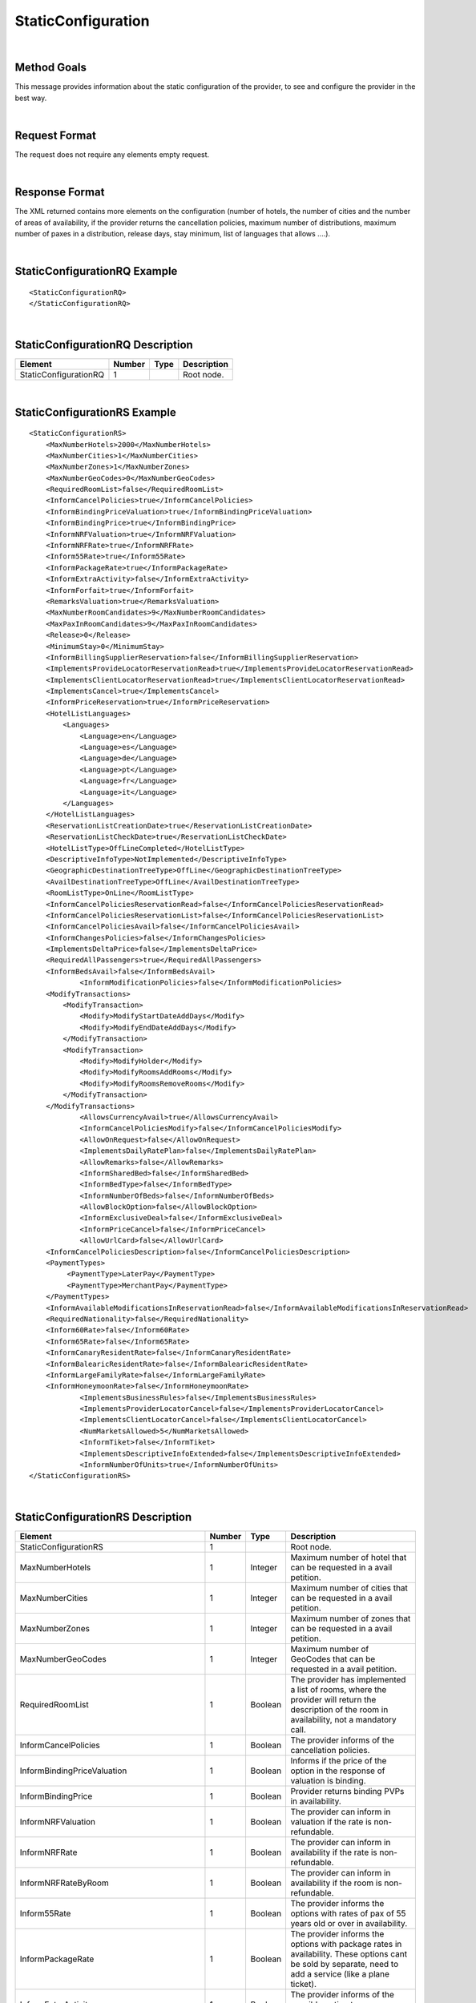 .. highlight:: xml
.. _Static-Type section: http://docs.xmltravelgate.com/en/latest/hotel/DSF/StaticConfiguration.html#detailed-description
.. _link: `Static-Type section`_


StaticConfiguration
===================

|

Method Goals
------------

This message provides information about the static configuration of
the provider, to see and configure the provider in the best way.

|

Request Format
--------------

The request does not require any elements empty request.

|

Response Format
---------------

The XML returned contains more elements on the configuration (number
of hotels, the number of cities and the number of areas of availability,
if the provider returns the cancellation policies, maximum number of
distributions, maximum number of paxes in a distribution, release days,
stay minimum, list of languages that allows ....).

|

StaticConfigurationRQ Example
-----------------------------

::

    <StaticConfigurationRQ>
    </StaticConfigurationRQ>

|

StaticConfigurationRQ Description
---------------------------------

+----------------------+----------+----------+---------------------------------------------------------------------------------------------+
| Element              | Number   | Type     | Description                                                                                 |
+======================+==========+==========+=============================================================================================+
| StaticConfigurationRQ| 1        |          | Root node.                                                                                  |
+----------------------+----------+----------+---------------------------------------------------------------------------------------------+

|

StaticConfigurationRS Example
-----------------------------

::

    <StaticConfigurationRS>
        <MaxNumberHotels>2000</MaxNumberHotels>
        <MaxNumberCities>1</MaxNumberCities>
        <MaxNumberZones>1</MaxNumberZones>
        <MaxNumberGeoCodes>0</MaxNumberGeoCodes>
        <RequiredRoomList>false</RequiredRoomList>
        <InformCancelPolicies>true</InformCancelPolicies>
        <InformBindingPriceValuation>true</InformBindingPriceValuation>
        <InformBindingPrice>true</InformBindingPrice>
        <InformNRFValuation>true</InformNRFValuation>
        <InformNRFRate>true</InformNRFRate>
        <Inform55Rate>true</Inform55Rate>
        <InformPackageRate>true</InformPackageRate>
        <InformExtraActivity>false</InformExtraActivity>
        <InformForfait>true</InformForfait>
        <RemarksValuation>true</RemarksValuation>
        <MaxNumberRoomCandidates>9</MaxNumberRoomCandidates>
        <MaxPaxInRoomCandidates>9</MaxPaxInRoomCandidates>
        <Release>0</Release>
        <MinimumStay>0</MinimumStay>
        <InformBillingSupplierReservation>false</InformBillingSupplierReservation>
        <ImplementsProvideLocatorReservationRead>true</ImplementsProvideLocatorReservationRead>
        <ImplementsClientLocatorReservationRead>true</ImplementsClientLocatorReservationRead>
        <ImplementsCancel>true</ImplementsCancel>
        <InformPriceReservation>true</InformPriceReservation>
        <HotelListLanguages>
            <Languages>
                <Language>en</Language>
                <Language>es</Language>
                <Language>de</Language>
                <Language>pt</Language>
                <Language>fr</Language>
                <Language>it</Language>
            </Languages>
        </HotelListLanguages>
        <ReservationListCreationDate>true</ReservationListCreationDate>
        <ReservationListCheckDate>true</ReservationListCheckDate>
        <HotelListType>OffLineCompleted</HotelListType>
        <DescriptiveInfoType>NotImplemented</DescriptiveInfoType>
        <GeographicDestinationTreeType>OffLine</GeographicDestinationTreeType>
        <AvailDestinationTreeType>OffLine</AvailDestinationTreeType>
        <RoomListType>OnLine</RoomListType>
        <InformCancelPoliciesReservationRead>false</InformCancelPoliciesReservationRead>
        <InformCancelPoliciesReservationList>false</InformCancelPoliciesReservationList>
        <InformCancelPoliciesAvail>false</InformCancelPoliciesAvail>
        <InformChangesPolicies>false</InformChangesPolicies>
        <ImplementsDeltaPrice>false</ImplementsDeltaPrice>
        <RequiredAllPassengers>true</RequiredAllPassengers>
        <InformBedsAvail>false</InformBedsAvail>
		<InformModificationPolicies>false</InformModificationPolicies>
        <ModifyTransactions>
            <ModifyTransaction>
                <Modify>ModifyStartDateAddDays</Modify>
                <Modify>ModifyEndDateAddDays</Modify>
            </ModifyTransaction>
            <ModifyTransaction>
                <Modify>ModifyHolder</Modify>
                <Modify>ModifyRoomsAddRooms</Modify>
                <Modify>ModifyRoomsRemoveRooms</Modify>
            </ModifyTransaction>
        </ModifyTransactions>
		<AllowsCurrencyAvail>true</AllowsCurrencyAvail>
		<InformCancelPoliciesModify>false</InformCancelPoliciesModify>
		<AllowOnRequest>false</AllowOnRequest>
		<ImplementsDailyRatePlan>false</ImplementsDailyRatePlan>
		<AllowRemarks>false</AllowRemarks>
		<InformSharedBed>false</InformSharedBed>
		<InformBedType>false</InformBedType>
		<InformNumberOfBeds>false</InformNumberOfBeds>	
		<AllowBlockOption>false</AllowBlockOption>	
		<InformExclusiveDeal>false</InformExclusiveDeal>	
		<InformPriceCancel>false</InformPriceCancel>
		<AllowUrlCard>false</AllowUrlCard>
        <InformCancelPoliciesDescription>false</InformCancelPoliciesDescription>		
        <PaymentTypes>
             <PaymentType>LaterPay</PaymentType>
             <PaymentType>MerchantPay</PaymentType>
        </PaymentTypes>		
        <InformAvailableModificationsInReservationRead>false</InformAvailableModificationsInReservationRead>	
        <RequiredNationality>false</RequiredNationality>	
        <Inform60Rate>false</Inform60Rate>
        <Inform65Rate>false</Inform65Rate>
        <InformCanaryResidentRate>false</InformCanaryResidentRate>
        <InformBalearicResidentRate>false</InformBalearicResidentRate>
        <InformLargeFamilyRate>false</InformLargeFamilyRate>
        <InformHoneymoonRate>false</InformHoneymoonRate>		
		<ImplementsBusinessRules>false</ImplementsBusinessRules>	
		<ImplementsProviderLocatorCancel>false</ImplementsProviderLocatorCancel>	
		<ImplementsClientLocatorCancel>false</ImplementsClientLocatorCancel>			
		<NumMarketsAllowed>5</NumMarketsAllowed>			
		<InformTiket>false</InformTiket>
		<ImplementsDescriptiveInfoExtended>false</ImplementsDescriptiveInfoExtended>
		<InformNumberOfUnits>true</InformNumberOfUnits>		
    </StaticConfigurationRS>

|

StaticConfigurationRS Description
---------------------------------

+------------------------------------------------------+----------+----------+--------------------------------------------------------------------------------------------------------------+
| Element                                              | Number   | Type     | Description                                                                                                  |
+======================================================+==========+==========+==============================================================================================================+
| StaticConfigurationRS                                | 1        |          | Root node.                                                                                                   |
+------------------------------------------------------+----------+----------+--------------------------------------------------------------------------------------------------------------+
| MaxNumberHotels                                      | 1        | Integer  | Maximum number of hotel that can be requested in a avail petition.                                           |
+------------------------------------------------------+----------+----------+--------------------------------------------------------------------------------------------------------------+
| MaxNumberCities                                      | 1        | Integer  | Maximum number of cities that can be requested in a avail petition.                                          |
+------------------------------------------------------+----------+----------+--------------------------------------------------------------------------------------------------------------+
| MaxNumberZones                                       | 1        | Integer  | Maximum number of zones that can be requested in a avail petition.                                           |
+------------------------------------------------------+----------+----------+--------------------------------------------------------------------------------------------------------------+
| MaxNumberGeoCodes                                    | 1        | Integer  | Maximum number of GeoCodes that can be requested in a avail petition.                                        |
+------------------------------------------------------+----------+----------+--------------------------------------------------------------------------------------------------------------+
| RequiredRoomList                                     | 1        | Boolean  | The provider has implemented a list of rooms, where the provider will return the description of the room     |
|                                                      |          |          | in availability, not a mandatory call.                                                                       |
+------------------------------------------------------+----------+----------+--------------------------------------------------------------------------------------------------------------+
| InformCancelPolicies                                 | 1        | Boolean  | The provider informs of the cancellation policies.                                                           |
+------------------------------------------------------+----------+----------+--------------------------------------------------------------------------------------------------------------+
| InformBindingPriceValuation                          | 1        | Boolean  | Informs if the price of the option in the response of valuation is binding.                                  |
+------------------------------------------------------+----------+----------+--------------------------------------------------------------------------------------------------------------+
| InformBindingPrice                                   | 1        | Boolean  | Provider returns binding PVPs in availability.                                                               |
+------------------------------------------------------+----------+----------+--------------------------------------------------------------------------------------------------------------+
| InformNRFValuation                                   | 1        | Boolean  | The provider can inform in valuation if the rate is non-refundable.                                          |
+------------------------------------------------------+----------+----------+--------------------------------------------------------------------------------------------------------------+
| InformNRFRate                                        | 1        | Boolean  | The provider can inform in availability if the rate is non-refundable.                                       |
+------------------------------------------------------+----------+----------+--------------------------------------------------------------------------------------------------------------+
| InformNRFRateByRoom                                  | 1        | Boolean  | The provider can inform in availability if the room is non-refundable.                                       |
+------------------------------------------------------+----------+----------+--------------------------------------------------------------------------------------------------------------+
| Inform55Rate                                         | 1        | Boolean  | The provider informs the options with rates of pax of 55 years old or over in availability.                  |
+------------------------------------------------------+----------+----------+--------------------------------------------------------------------------------------------------------------+
| InformPackageRate                                    | 1        | Boolean  | The provider informs the options with package rates in availability. These options cant be sold by separate, |
|                                                      |          |          | need to add a service (like a plane ticket).                                                                 |
+------------------------------------------------------+----------+----------+--------------------------------------------------------------------------------------------------------------+
| InformExtraActivity                                  | 1        | Boolean  | The provider informs of the possible option type Hotel+entrance.                                             |
+------------------------------------------------------+----------+----------+--------------------------------------------------------------------------------------------------------------+
| InformForfait                                        | 1        | Boolean  | The provider informs of the possible option type Hotel+Forfait.                                              |
+------------------------------------------------------+----------+----------+--------------------------------------------------------------------------------------------------------------+
| RemarksValuation                                     | 1        | Boolean  | The provider informs of the important observation in policies, like per example, supplies paid in the hotel. |
+------------------------------------------------------+----------+----------+--------------------------------------------------------------------------------------------------------------+
| MaxNumberRoomCandidates                              | 1        | Integer  | Maximum number of room candidates that can be requested in the same avail request.                           |
+------------------------------------------------------+----------+----------+--------------------------------------------------------------------------------------------------------------+
| MaxPaxInRoomCandidates                               | 1        | Integer  | Maximum number paxs in same room that can be requested in the same avail request.                            | 
+------------------------------------------------------+----------+----------+--------------------------------------------------------------------------------------------------------------+
| Release                                              | 1        | Integer  | Minimum days that is required in between booking date and checking date ( days in advance ).                 |
|                                                      |          |          | If the value is zero then there is no limitation.                                                            |
+------------------------------------------------------+----------+----------+--------------------------------------------------------------------------------------------------------------+
| MinimumStay                                          | 1        | Integer  | Minimum number of days that are needed to be booked. If the value is zero then there is no limitation.       |
+------------------------------------------------------+----------+----------+--------------------------------------------------------------------------------------------------------------+
| InformBillingSupplierReservation                     | 1        | Boolean  | Informs of the data of the external provider in the booking.                                                 |
+------------------------------------------------------+----------+----------+--------------------------------------------------------------------------------------------------------------+
| ImplementsProvideLocatorReservationRead              | 1        | Boolean  | The provider implements the consult transaction with the **provider** localizator.                           |
+------------------------------------------------------+----------+----------+--------------------------------------------------------------------------------------------------------------+
| ImplementsClientLocatorReservationRead               | 1        | Boolean  | The provider implements the consult transaction with the **client** localizator.                             |
+------------------------------------------------------+----------+----------+--------------------------------------------------------------------------------------------------------------+
| ImplementsCancel                                     | 1        | Boolean  | The provider implements cancellation transaction.                                                            |
+------------------------------------------------------+----------+----------+--------------------------------------------------------------------------------------------------------------+
| InformPriceReservation                               | 1        | Boolean  | The provider informs about the price in the reservation in the booking RS.                                   |
+------------------------------------------------------+----------+----------+--------------------------------------------------------------------------------------------------------------+
| HotelListLanguages                                   | 1        |          | Languages that the provider can return their information.                                                    |
+------------------------------------------------------+----------+----------+--------------------------------------------------------------------------------------------------------------+
| HotelListLanguages/Languages                         | 1        |          | Languages.                                                                                                   |
+------------------------------------------------------+----------+----------+--------------------------------------------------------------------------------------------------------------+
| HotelListLanguages/Languages/Language                | 1..n     | String   | Languages description.                                                                                       |
+------------------------------------------------------+----------+----------+--------------------------------------------------------------------------------------------------------------+
| ReservationListCreationDate                          | 1        | Boolean  | The provider implements the list of bookings transaction by creation date.                                   |
+------------------------------------------------------+----------+----------+--------------------------------------------------------------------------------------------------------------+
| ReservationListCheckDate                             | 1        | Boolean  | The provider implements the list of bookings transaction by check in date.                                   |
+------------------------------------------------------+----------+----------+--------------------------------------------------------------------------------------------------------------+
| HotelListType                                        | 1        | Enum     | See the specification in `Static-Type section`_.                                                             |
+------------------------------------------------------+----------+----------+--------------------------------------------------------------------------------------------------------------+
| DescriptiveInfoType                                  | 1        | Enum     | See the specification in `Static-Type section`_.                                                             |
+------------------------------------------------------+----------+----------+--------------------------------------------------------------------------------------------------------------+
| GeographicDestinationTreeType                        | 1        | Enum     | See the specification in `Static-Type section`_.                                                             |
+------------------------------------------------------+----------+----------+--------------------------------------------------------------------------------------------------------------+
| AvailDestinationTreeType                             | 1        | Enum     | See the specification in `Static-Type section`_.                                                             |
+------------------------------------------------------+----------+----------+--------------------------------------------------------------------------------------------------------------+
| RoomListType                                         | 1        | Enum     | See the specification in `Static-Type section`_.                                                             |
+------------------------------------------------------+----------+----------+--------------------------------------------------------------------------------------------------------------+
| InformCancelPoliciesReservationRead                  | 1        | Boolean  | Informs of the cancellation policies in the booking consultation.                                            |
+------------------------------------------------------+----------+----------+--------------------------------------------------------------------------------------------------------------+
| InformCancelPoliciesReservationList                  | 1        | Boolean  | Informs of the cancellation policies in the booking list.                                                    |
+------------------------------------------------------+----------+----------+--------------------------------------------------------------------------------------------------------------+
| InformCancelPoliciesAvail                            | 1        | Boolean  | Informs of the cancellation policies in availability.                                                        |
+------------------------------------------------------+----------+----------+--------------------------------------------------------------------------------------------------------------+
| InformChangesPolicies                                | 1        | Boolean  | The provider informs if there is an extra fee for any booking modification.                                  |
+------------------------------------------------------+----------+----------+--------------------------------------------------------------------------------------------------------------+
| ImplementsDeltaPrice                                 | 1        | Boolean  | Implemented a margin stipulated by the client for booking with a higher price (delta).                       |
+------------------------------------------------------+----------+----------+--------------------------------------------------------------------------------------------------------------+
| RequiredAllPassengers                                | 1        | Boolean  | Needs all of the data (names and surnames) of all the pax in booking.                                        |
+------------------------------------------------------+----------+----------+--------------------------------------------------------------------------------------------------------------+
| ImplementsOffersAvail                                | 1        | Boolean  | If it shows in availability the applied offers.                                                              |
+------------------------------------------------------+----------+----------+--------------------------------------------------------------------------------------------------------------+
| ImplementsRemarksAvail                               | 1        | Boolean  | Observation and comments.                                                                                    |
+------------------------------------------------------+----------+----------+--------------------------------------------------------------------------------------------------------------+
| AllowsCurrencyAvail                                  | 1        | Boolean  | If true, then it is possible to indicate the currency on a availability level.                               |
+------------------------------------------------------+----------+----------+--------------------------------------------------------------------------------------------------------------+
| AllowOnRequest                                       | 1        | Boolean  | If true, then the provider specifies the on request status option on a availability, valuation, or           |
|                                                      |          |          | reservation level.                                                                                           |
+------------------------------------------------------+----------+----------+--------------------------------------------------------------------------------------------------------------+
| InformCancelPoliciesModify                           | 1        | Boolean  | Informs of the cancellation policies in Modification call.                                                   |
+------------------------------------------------------+----------+----------+--------------------------------------------------------------------------------------------------------------+
| ImplementsDailyPrice                                 | 1        | Boolean  | Specifies if the provider return the daily price in availability call.                                       |
+------------------------------------------------------+----------+----------+--------------------------------------------------------------------------------------------------------------+
| ImplementsDailyRatePlan                              | 1        | Boolean  | Specifies if the provider return the daily rate in availability call.                                        |
+------------------------------------------------------+----------+----------+--------------------------------------------------------------------------------------------------------------+
| AllowRemarks                                         | 1        | Boolean  | Specifies if the provider allows send remarks in Reservation request.                                        |
+------------------------------------------------------+----------+----------+--------------------------------------------------------------------------------------------------------------+
| InformSharedBed                                      | 1        | Boolean  | Specifies if the provider informs in availability response if beds in the room are shared.                   |
+------------------------------------------------------+----------+----------+--------------------------------------------------------------------------------------------------------------+
| InformBedType                                        | 1        | Boolean  | Specifies if the provider informs in availability response the beds types.                                   |
+------------------------------------------------------+----------+----------+--------------------------------------------------------------------------------------------------------------+
| InformNumberOfBeds                                   | 1        | Boolean  | Specifies if the provider informs in availability response the number of beds for each room.                 |
+------------------------------------------------------+----------+----------+--------------------------------------------------------------------------------------------------------------+
| AllowBlockOption                                     | 1        | Boolean  | Specifies if the provider block the option in valuation call.                                                |
+------------------------------------------------------+----------+----------+--------------------------------------------------------------------------------------------------------------+
| InformExclusiveDeal                                  | 1        | Boolean  | The provider indicates in one Hotel is an Exclusive Deal in HotelList and/or DescriptiveInfo.                | 
+------------------------------------------------------+----------+----------+--------------------------------------------------------------------------------------------------------------+
| InformPriceCancel                                    | 1        | Boolean  | The provider informs about the cancelation price in the cancel response.                                     |
+------------------------------------------------------+----------+----------+--------------------------------------------------------------------------------------------------------------+
| AllowUrlCard                                         | 1        | Boolean  | Specifies if the provider allows url card data encode when the option type is LaterPay.                      |
+------------------------------------------------------+----------+----------+--------------------------------------------------------------------------------------------------------------+
| InformCancelPoliciesDescription                      | 1        | Boolean  | Specifies if the provider inform the cancel policies in free text in Valuation response.                     |
+------------------------------------------------------+----------+----------+--------------------------------------------------------------------------------------------------------------+
| ImplementsBusinessRules                              | 1        | Boolean  | Specifies if in this  provider use the business rules in availability.                                       |
+------------------------------------------------------+----------+----------+--------------------------------------------------------------------------------------------------------------+
| PaymentTypes                                         | 1        |          | List of payment types accepted by the supplier.                                                              |
+------------------------------------------------------+----------+----------+--------------------------------------------------------------------------------------------------------------+
| PaymentTypes/PaymentType                             | 1..n     |          | Indicates the typology of payment (Merchant, Direct ...) .                                                   |
+------------------------------------------------------+----------+----------+--------------------------------------------------------------------------------------------------------------+
| InformAvailableModificationsInReservationRead        | 1        | Boolean  | Specifies if the provider inform the available modifications in ReservationReadRS.                           |
+------------------------------------------------------+----------+----------+--------------------------------------------------------------------------------------------------------------+
| RequiredNationality                                  | 1        | Boolean  | Specifies if the provider required the nationality in Avail, Valuation and Reservation call.                 |
+------------------------------------------------------+----------+----------+--------------------------------------------------------------------------------------------------------------+
| Inform60Rate                                         | 1        | Boolean  | The provider informs the options with rates of pax of 60 years old or over in availability.                  |
+------------------------------------------------------+----------+----------+--------------------------------------------------------------------------------------------------------------+
| Inform65Rate                                         | 1        | Boolean  | The provider informs the options with rates of pax of 65 years old or over in availability.                  |
+------------------------------------------------------+----------+----------+--------------------------------------------------------------------------------------------------------------+
| InformCanaryResidentRate                             | 1        | Boolean  | The provider informs the options with canary resident rates in availability. These options                   |
|                                                      |          |          | cant be sold if the customer don't have this condition.                                                      |
+------------------------------------------------------+----------+----------+--------------------------------------------------------------------------------------------------------------+
| InformCanaryResidentRate                             | 1        | Boolean  | The provider informs the options with balearic resident rates in availability. These options                 |
|                                                      |          |          | can't be sold if the customer don't have this condition.                                                     |
+------------------------------------------------------+----------+----------+--------------------------------------------------------------------------------------------------------------+
| InformBalearicResidentRate                           | 1        | Boolean  | The provider informs the options with large family rates in availability. These options                      |
|                                                      |          |          | can't be sold if the customer don't have this condition.                                                     |
+------------------------------------------------------+----------+----------+--------------------------------------------------------------------------------------------------------------+
| InformLargeFamilyRate                                | 1        | Boolean  | The provider informs the options with canary resident rates in availability. These options                   |
|                                                      |          |          | can't be sold if the customer don't have this condition.                                                     |
+------------------------------------------------------+----------+----------+--------------------------------------------------------------------------------------------------------------+
| InformHoneymoonRate                                  | 1        | Boolean  | The provider informs the options with honeymoon rates in availability. These options can't be sold if the    |
|                                                      |          |          | customer don't have this condition.                                                                          |
+------------------------------------------------------+----------+----------+--------------------------------------------------------------------------------------------------------------+
| ImplementsProviderLocatorCancel                      | 1        | Boolean  | The provider implements the cancel transaction with the **provider** localizator.                            |
+------------------------------------------------------+----------+----------+--------------------------------------------------------------------------------------------------------------+
| ImplementsClientLocatorCancel                        | 1        | Boolean  | The provider implements the cancel transaction with the **client** localizator.                              |
+------------------------------------------------------+----------+----------+--------------------------------------------------------------------------------------------------------------+
| InformModificationPolicies                           | 1        | Boolean  | The provider informs of the modification policies in Valuation process.                                      |
+------------------------------------------------------+----------+----------+--------------------------------------------------------------------------------------------------------------+
| ModifyTransactions                                   | 0..1     |          | Modifications allowed by the supplier.                                                                       |
+------------------------------------------------------+----------+----------+--------------------------------------------------------------------------------------------------------------+
| ModifyTransactions/ModifyTransaction                 | 1..n     |          | Modifications set allowed in the same request by the supplier.                                               |
+------------------------------------------------------+----------+----------+--------------------------------------------------------------------------------------------------------------+
| ModifyTransactions/ModifyTransaction/Modify          | 1..n     |          | Modification type (ModifyStartDateAddDays, ModifyStartDateSubtractDays, ModifyEndDateAddDays,                |
|                                                      |          |          | ModifyEndDateSubtractDays, ModifyHolder, ModifyRoomsAddRooms, ModifyRoomsRemoveRooms, ModifyMealPlan         |
|                                                      |          |          | or ModifyAddComment).                                                                                        |
+------------------------------------------------------+----------+----------+--------------------------------------------------------------------------------------------------------------+
| NumMarketsAllowed                                    | 1        | Integer  | Number of markets that the provider support in the same request.                                             |
+------------------------------------------------------+----------+----------+--------------------------------------------------------------------------------------------------------------+
| InformTiket                                          | 1        | Boolean  | The provider informs of the possible option type Hotel+Tiket.                                                |
+------------------------------------------------------+----------+----------+--------------------------------------------------------------------------------------------------------------+
| ImplementsDescriptiveInfoExtended                    | 1        | Boolean  | It indicates whether the new DescriptiveInfo is implemented.                                                 |
+------------------------------------------------------+----------+----------+--------------------------------------------------------------------------------------------------------------+
| InformNumberOfUnits                                  | 1        | Boolean  | The provider inform the number of units are available per room.                                              |
+------------------------------------------------------+----------+----------+--------------------------------------------------------------------------------------------------------------+

|

Detailed description 
---------------------

**HotelListType, DescriptiveInfoType, GeographicDestinationTreeType, AvailDestinationTreeType and RoomListType:**

If the parameter value is set as online, then the information of these methods is obtained of the supplier system. 
On the other hand if the parameter takes antoher value means that the process takes more than 4 minutes. In this case, we need to load the information process in our BBDD. Information of these methods are updated every week.

|

.. note :: The parameter AllowOnRequest is currently under development. In this moment, the most of integration filter the status RQ. 
In case that the provider return the status in process response in avail, valuation or reservation you can filter this option if you send 
the parameter <OnRequest>true</OnRequest>.

By default the following tags:

* **ImplementsDailyRatePlan**
* **InformSharedBed**
* **InformBedType**
* **InformNumberOfBeds**
* **AllowBlockOption**
* **InformPriceCancel**
* **InformAvailableModificationsInReservationRead**
* **RequiredNationality**
* **Inform60Rate**
* **Inform65Rate**
* **InformCanaryResidentRate**
* **InformBalearicResidentRate**
* **InformLargeFamilyRate**
* **InformHoneymoonRate**
* **ImplementsProviderLocatorCancel**
* **ImplementsClientLocatorCancel**
* **NumMarketsAllowed**
* **ImplementsDescriptiveInfoExtended**
* **InformNumberOfUnits**

Rigth now, this tags are set up to false value, either because the provider doesn't support it or because is not updated yet.

|

